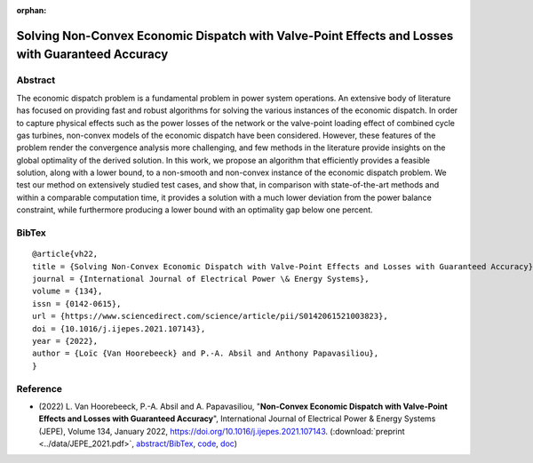 :orphan:

Solving Non-Convex Economic Dispatch with Valve-Point Effects and Losses with Guaranteed Accuracy
___________________________________________________________________________________________________________

Abstract
========

The economic dispatch problem is a fundamental problem in power system operations. An extensive body of literature has focused on providing fast and robust algorithms for solving the various instances of the economic dispatch. In order to capture physical effects such as the power losses of the network or the valve-point loading effect of combined cycle gas turbines, non-convex models of the economic dispatch have been considered. However, these features of the problem render the convergence analysis more challenging, and few methods in the literature provide insights on the global optimality of the derived solution. In this work, we propose an algorithm that efficiently provides a feasible solution, along with a lower bound, to a non-smooth and non-convex instance of the economic dispatch problem. We test our method on extensively studied test cases, and show that, in comparison with state-of-the-art methods and within a comparable computation time, it provides a solution with a much lower deviation from the power balance constraint, while furthermore producing a lower bound with an optimality gap below one percent.

BibTex
======

::

        @article{vh22,
        title = {Solving Non-Convex Economic Dispatch with Valve-Point Effects and Losses with Guaranteed Accuracy},
        journal = {International Journal of Electrical Power \& Energy Systems},
	volume = {134},
	issn = {0142-0615},
	url = {https://www.sciencedirect.com/science/article/pii/S0142061521003823},
	doi = {10.1016/j.ijepes.2021.107143},
        year = {2022},
        author = {Loïc {Van Hoorebeeck} and P.-A. Absil and Anthony Papavasiliou},
        }

Reference
=========

- (2022) L. Van Hoorebeeck, P.-A. Absil and A. Papavasiliou, 
  "**Non-Convex Economic Dispatch with Valve-Point Effects and Losses with Guaranteed Accuracy**",
  International Journal of Electrical Power & Energy Systems (JEPE), Volume 134, January 2022, https://doi.org/10.1016/j.ijepes.2021.107143.
  (:download:`preprint <../data/JEPE_2021.pdf>`,
  `abstract/BibTex <JEPE_2021.html>`__,
  `code <https://gitlab.com/Loicvh/apla-rsg>`__,
  `doc <https://perso.uclouvain.be/loic.vanhoorebeeck/doc/APLA-RSG/>`_)

